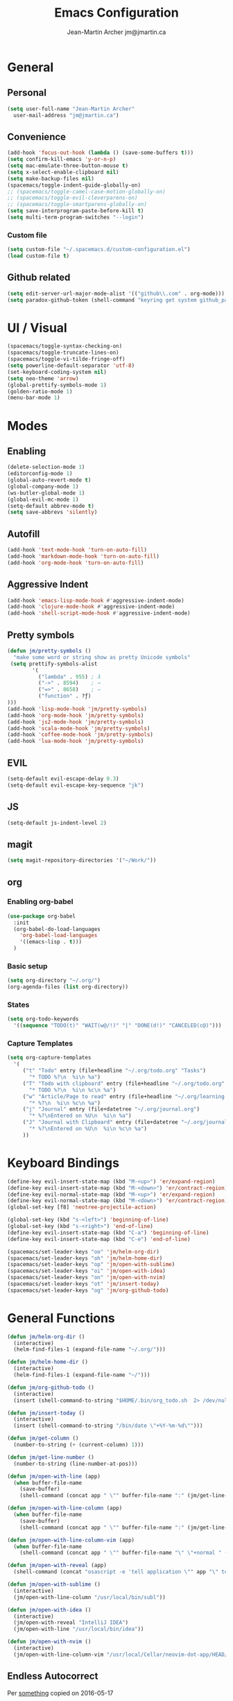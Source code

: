 #+TITLE: Emacs Configuration
#+AUTHOR: Jean-Martin Archer jm@jmartin.ca

* General

** Personal
#+begin_src emacs-lisp :tangle yes
(setq user-full-name "Jean-Martin Archer"
  user-mail-address "jm@jmartin.ca")
#+end_src

** Convenience
#+BEGIN_SRC emacs-lisp
  (add-hook 'focus-out-hook (lambda () (save-some-buffers t)))
  (setq confirm-kill-emacs 'y-or-n-p)
  (setq mac-emulate-three-button-mouse t)
  (setq x-select-enable-clipboard nil)
  (setq make-backup-files nil)
  (spacemacs/toggle-indent-guide-globally-on)
  ;; (spacemacs/toggle-camel-case-motion-globally-on)
  ;; (spacemacs/toggle-evil-cleverparens-on)
  ;; (spacemacs/toggle-smartparens-globally-on)
  (setq save-interprogram-paste-before-kill t)
  (setq multi-term-program-switches "--login")
#+END_SRC

*** Custom file
#+BEGIN_SRC emacs-lisp
  (setq custom-file "~/.spacemacs.d/custom-configuration.el")
  (load custom-file t)
#+END_SRC

** Github related
#+begin_src emacs-lisp :tangle yes
(setq edit-server-url-major-mode-alist '(("github\\.com" . org-mode)))
(setq paradox-github-token (shell-command "keyring get system github_paradox"))
#+end_src
* UI / Visual
#+BEGIN_SRC emacs-lisp
  (spacemacs/toggle-syntax-checking-on)
  (spacemacs/toggle-truncate-lines-on)
  (spacemacs/toggle-vi-tilde-fringe-off)
  (setq powerline-default-separator 'utf-8)
  (set-keyboard-coding-system nil)
  (setq neo-theme 'arrow)
  (global-prettify-symbols-mode 1)
  (golden-ratio-mode 1)
  (menu-bar-mode 1)
#+END_SRC

#+RESULTS:
: t

* Modes

** Enabling
#+begin_src emacs-lisp :tangle yes
(delete-selection-mode 1)
(editorconfig-mode 1)
(global-auto-revert-mode t)
(global-company-mode 1)
(ws-butler-global-mode 1)
(global-evil-mc-mode 1)
(setq-default abbrev-mode t)
(setq save-abbrevs 'silently)
#+end_src

#+RESULTS:
: t

** Autofill
#+BEGIN_SRC emacs-lisp
(add-hook 'text-mode-hook 'turn-on-auto-fill)
(add-hook 'markdown-mode-hook 'turn-on-auto-fill)
(add-hook 'org-mode-hook 'turn-on-auto-fill)
#+END_SRC
** Aggressive Indent
#+begin_src emacs-lisp :tangle yes
(add-hook 'emacs-lisp-mode-hook #'aggressive-indent-mode)
(add-hook 'clojure-mode-hook #'aggressive-indent-mode)
(add-hook 'shell-script-mode-hook #'aggressive-indent-mode)
#+end_src
** Pretty symbols
#+begin_src emacs-lisp :tangle yes
(defun jm/pretty-symbols ()
  "make some word or string show as pretty Unicode symbols"
 (setq prettify-symbols-alist
        '(
          ("lambda" . 955) ; λ
          ("->" . 8594)    ; →
          ("=>" . 8658)    ; ⇒
          ("function" . ?ƒ)
)))
(add-hook 'lisp-mode-hook 'jm/pretty-symbols)
(add-hook 'org-mode-hook 'jm/pretty-symbols)
(add-hook 'js2-mode-hook 'jm/pretty-symbols)
(add-hook 'scala-mode-hook 'jm/pretty-symbols)
(add-hook 'coffee-mode-hook 'jm/pretty-symbols)
(add-hook 'lua-mode-hook 'jm/pretty-symbols)
#+end_src

#+RESULTS:
| jm/pretty-symbols | company-mode |
** EVIL
#+BEGIN_SRC emacs-lisp
(setq-default evil-escape-delay 0.3)
(setq-default evil-escape-key-sequence "jk")
#+END_SRC

** JS
#+BEGIN_SRC emacs-lisp
(setq-default js-indent-level 2)
#+END_SRC

** magit
#+begin_src emacs-lisp :tangle yes
  (setq magit-repository-directories '("~/Work/"))
#+end_src
** org
*** Enabling org-babel
#+begin_src emacs-lisp :tangle yes
(use-package org-babel
  :init
  (org-babel-do-load-languages
    'org-babel-load-languages
    '((emacs-lisp . t)))
  )
#+end_src

#+RESULTS:

*** Basic setup
#+BEGIN_SRC emacs-lisp
(setq org-directory "~/.org/")
(org-agenda-files (list org-directory))
#+END_SRC
*** States
#+begin_src emacs-lisp :tangle yes
(setq org-todo-keywords
  '((sequence "TODO(t)" "WAIT(w@/!)" "|" "DONE(d!)" "CANCELED(c@)")))
#+end_src
*** Capture Templates
#+begin_src emacs-lisp :tangle yes
(setq org-capture-templates
  '(
     ("t" "Todo" entry (file+headline "~/.org/todo.org" "Tasks")
       "* TODO %?\n  %i\n %a")
     ("T" "Todo with clipboard" entry (file+headline "~/.org/todo.org" "Tasks")
       "* TODO %?\n  %i\n %c\n %a")
     ("w" "Article/Page to read" entry (file+headline "~/.org/learning.org" "Article")
       "* %?\n  %i\n %c\n %a")
     ("j" "Journal" entry (file+datetree "~/.org/journal.org")
       "* %?\nEntered on %U\n  %i\n %a")
     ("J" "Journal with Clipboard" entry (file+datetree "~/.org/journal.org")
       "* %?\nEntered on %U\n  %i\n %c\n %a")
     ))
#+end_src
#+RESULTS:
| t | Todo | entry | (file+headline ~/.org/todo.org Tasks) | * TODO %? |
* Keyboard Bindings
#+BEGIN_SRC emacs-lisp
(define-key evil-insert-state-map (kbd "M-<up>") 'er/expand-region)
(define-key evil-insert-state-map (kbd "M-<down>") 'er/contract-region)
(define-key evil-normal-state-map (kbd "M-<up>") 'er/expand-region)
(define-key evil-normal-state-map (kbd "M-<down>") 'er/contract-region)
(global-set-key [f8] 'neotree-projectile-action)

(global-set-key (kbd "s-<left>") 'beginning-of-line)
(global-set-key (kbd "s-<right>") 'end-of-line)
(define-key evil-insert-state-map (kbd "C-a") 'beginning-of-line)
(define-key evil-insert-state-map (kbd "C-e") 'end-of-line)

(spacemacs/set-leader-keys "oo" 'jm/helm-org-dir)
(spacemacs/set-leader-keys "oh" 'jm/helm-home-dir)
(spacemacs/set-leader-keys "op" 'jm/open-with-sublime)
(spacemacs/set-leader-keys "oi" 'jm/open-with-idea)
(spacemacs/set-leader-keys "on" 'jm/open-with-nvim)
(spacemacs/set-leader-keys "ot" 'jm/insert-today)
(spacemacs/set-leader-keys "og" 'jm/org-github-todo)
#+END_SRC

* General Functions
#+BEGIN_SRC emacs-lisp
  (defun jm/helm-org-dir ()
    (interactive)
    (helm-find-files-1 (expand-file-name "~/.org/")))

  (defun jm/helm-home-dir ()
    (interactive)
    (helm-find-files-1 (expand-file-name "~/")))

  (defun jm/org-github-todo ()
    (interactive)
    (insert (shell-command-to-string "$HOME/.bin/org_todo.sh  2> /dev/null")))

  (defun jm/insert-today ()
    (interactive)
    (insert (shell-command-to-string "/bin/date \"+%Y-%m-%d\"")))

  (defun jm/get-column ()
    (number-to-string (+ (current-column) 1)))

  (defun jm/get-line-number ()
    (number-to-string (line-number-at-pos)))

  (defun jm/open-with-line (app)
    (when buffer-file-name
      (save-buffer)
      (shell-command (concat app " \"" buffer-file-name ":" (jm/get-line-number) "\""))))

  (defun jm/open-with-line-column (app)
    (when buffer-file-name
      (save-buffer)
      (shell-command (concat app " \"" buffer-file-name ":" (jm/get-line-number) ":" (jm/get-column) "\""))))

  (defun jm/open-with-line-column-vim (app)
    (when buffer-file-name
      (shell-command (concat app " \"" buffer-file-name "\" \"+normal " (jm/get-line-number) "G" (jm/get-column) "|\""))))

  (defun jm/open-with-reveal (app)
    (shell-command (concat "osascript -e 'tell application \"" app "\" to activate'")))

  (defun jm/open-with-sublime ()
    (interactive)
    (jm/open-with-line-column "/usr/local/bin/subl"))

  (defun jm/open-with-idea ()
    (interactive)
    (jm/open-with-reveal "IntelliJ IDEA")
    (jm/open-with-line "/usr/local/bin/idea"))

  (defun jm/open-with-nvim ()
    (interactive)
    (jm/open-with-line-column-vim "/usr/local/Cellar/neovim-dot-app/HEAD/bin/gnvim"))
#+END_SRC

** Endless Autocorrect
Per
[[http://endlessparentheses.com/ispell-and-abbrev-the-perfect-auto-correct.html][something]]
copied on 2016-05-17
#+begin_src emacs-lisp :tangle yes
(define-key ctl-x-map "\C-i"
  #'endless/ispell-word-then-abbrev)

(defun endless/simple-get-word ()
  (car-safe (save-excursion (ispell-get-word nil))))

(defun endless/ispell-word-then-abbrev (p)
  "Call `ispell-word', then create an abbrev for it.
With prefix P, create local abbrev. Otherwise it will
be global.
If there's nothing wrong with the word at point, keep
looking for a typo until the beginning of buffer. You can
skip typos you don't want to fix with `SPC', and you can
abort completely with `C-g'."
  (interactive "P")
  (let (bef aft)
    (save-excursion
      (while (if (setq bef (endless/simple-get-word))
                 ;; Word was corrected or used quit.
                 (if (ispell-word nil 'quiet)
                     nil ; End the loop.
                   ;; Also end if we reach `bob'.
                   (not (bobp)))
               ;; If there's no word at point, keep looking
               ;; until `bob'.
               (not (bobp)))
        (backward-word)
        (backward-char))
      (setq aft (endless/simple-get-word)))
    (if (and aft bef (not (equal aft bef)))
        (let ((aft (downcase aft))
              (bef (downcase bef)))
          (define-abbrev
            (if p local-abbrev-table global-abbrev-table)
            bef aft)
          (message "\"%s\" now expands to \"%s\" %sally"
                   bef aft (if p "loc" "glob")))
      (user-error "No typo at or before point"))))

#+end_src
#+RESULTS:
: t
